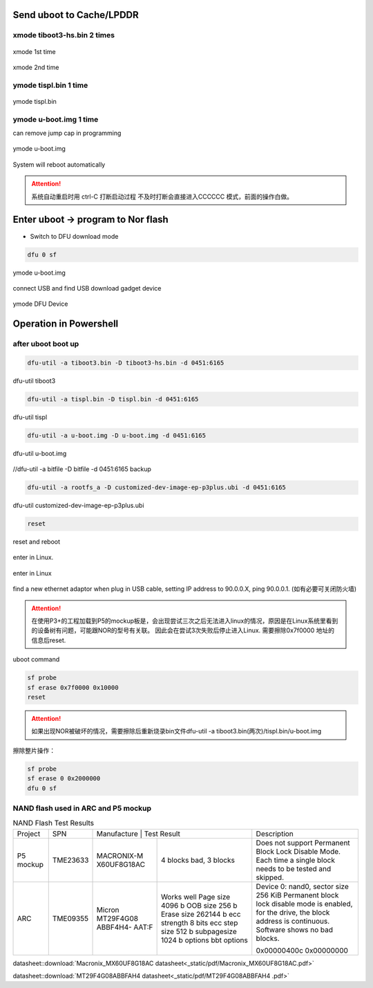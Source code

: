 Send uboot to Cache/LPDDR
------------------------------------------------------------------------------

xmode tiboot3-hs.bin 2 times
******************************

.. _Diagram31:
.. figure:: _static/images/xmode1.png
   :width: 40%
   :align: center
   :alt: pic1
   
   xmode 1st time
   
.. _Diagram32:
.. figure:: _static/images/xmode2.png
   :width: 40%
   :align: center
   :alt: pic1
   
   xmode 2nd time
   
ymode tispl.bin 1 time
**************************

.. _Diagram33:
.. figure:: _static/images/ymode.png
   :width: 40%
   :align: center
   :alt: pic1
   
   ymode tispl.bin


ymode  u-boot.img 1 time
**************************

can remove jump cap in programming

.. _Diagram34:
.. figure:: _static/images/ymode2.png
   :width: 40%
   :align: center
   :alt: pic1
   
   ymode  u-boot.img

System will reboot automatically

.. Attention::

	系统自动重启时用 ctrl-C 打断启动过程 不及时打断会直接进入CCCCCC 模式，前面的操作白做。
	
Enter uboot → program to Nor flash
------------------------------------------------------------------------------

- Switch to DFU download mode

.. code-block:: bash        
		
		dfu 0 sf

.. _Diagram5:
.. figure:: _static/images/Switch_to_DFU.png
   :width: 40%
   :align: center
   :alt: pic1
   
   ymode  u-boot.img
   
connect USB and find USB download gadget device

.. _Diagram35:
.. figure:: _static/images/DFU.png
   :width: 40%
   :align: center
   :alt: pic1
   
   ymode  DFU Device
   
Operation in Powershell
------------------------------------------------------------------------------

after uboot boot up
**************************

.. code-block:: bash        
		
		dfu-util -a tiboot3.bin -D tiboot3-hs.bin -d 0451:6165
		
.. _Diagram36:
.. figure:: _static/images/tiboot3.png
   :width: 40%
   :align: center
   :alt: pic1
   
   dfu-util tiboot3
		
.. code-block:: bash        
		
		dfu-util -a tispl.bin -D tispl.bin -d 0451:6165
		
.. _Diagram37:
.. figure:: _static/images/tispl.png
   :width: 40%
   :align: center
   :alt: pic1
   
   dfu-util tispl
		
.. code-block:: bash        
		
		dfu-util -a u-boot.img -D u-boot.img -d 0451:6165
		
.. _Diagram38:
.. figure:: _static/images/u-boot.png
   :width: 40%
   :align: center
   :alt: pic1
   
   dfu-util u-boot.img

//dfu-util -a bitfile -D bitfile -d 0451:6165 backup

.. code-block:: bash        
		
		dfu-util -a rootfs_a -D customized-dev-image-ep-p3plus.ubi -d 0451:6165
		
.. _Diagram39:
.. figure:: _static/images/customized-dev.png
   :width: 40%
   :align: center
   :alt: pic1
   
   dfu-util customized-dev-image-ep-p3plus.ubi


.. code-block:: bash        
		
		reset

		
.. _Diagram40:
.. figure:: _static/images/reset.png
   :width: 40%
   :align: center
   :alt: pic1
   
   reset and reboot

enter in Linux.

.. _Diagram41:
.. figure:: _static/images/enter_in_Linux.png
   :width: 40%
   :align: center
   :alt: pic1
   
   enter in Linux

find a new ethernet adaptor when plug in USB cable, setting IP address to 90.0.0.X, ping 90.0.0.1. (如有必要可关闭防火墙)


.. raw:: html

	<span style="color: bule;">Congratulation! Linux run successfully.</span>. 


.. Attention::
	在使用P3+的工程加载到P5的mockup板是，会出现尝试三次之后无法进入linux的情况，原因是在Linux系统里看到的设备树有问题，可能跟NOR的型号有关联。	
	因此会在尝试3次失败后停止进入Linux.
	需要擦除0x7f0000 地址的信息后reset.
	
uboot command

.. code-block:: Shell        
		
		sf probe
		sf erase 0x7f0000 0x10000
		reset
		
		
.. Attention::
	如果出现NOR被破坏的情况，需要擦除后重新烧录bin文件dfu-util -a tiboot3.bin(两次)/tispl.bin/u-boot.img

擦除整片操作：

.. code-block:: Shell        
		
	sf probe
	sf erase 0 0x2000000
	dfu 0 sf

NAND flash used in ARC and P5 mockup
**************************************


.. table:: NAND Flash Test Results

    +----------------+------------+------------+-----------------+---------------------------------------------------------------+
    | Project        | SPN        | Manufacture | Test Result    | Description                                                   |
    +----------------+------------+------------+-----------------+---------------------------------------------------------------+
    | P5 mockup      | TME23633   | MACRONIX-M | 4 blocks bad,   | Does not support Permanent Block Lock Disable Mode.           |
    |                |            | X60UF8G18AC| 3 blocks        | Each time a single block needs to be tested and skipped.      |
    +----------------+------------+------------+-----------------+---------------------------------------------------------------+
    | ARC            | TME09355   | Micron     | Works well      | Device 0: nand0, sector size 256 KiB                          |
    |                |            | MT29F4G08  | Page size 4096 b| Permanent block lock disable mode is enabled, for the drive,  |
    |                |            | ABBF4H4-   | OOB size 256 b  | the block address is continuous.                              |
    |                |            | AAT:F      | Erase size      | Software shows no bad blocks.                                 |
    |                |            |            | 262144 b        |                                                               |
    |                |            |            | ecc strength    |                                                               |
    |                |            |            | 8 bits          |                                                               |
    |                |            |            | ecc step size   |                                                               |
    |                |            |            | 512 b           |                                                               |
    |                |            |            | subpagesize     |                                                               |
    |                |            |            | 1024 b          |                                                               |
    |                |            |            | options         | 0x00000400c                                                   |
    |                |            |            | bbt options     | 0x00000000                                                    |
    +----------------+------------+------------+-----------------+---------------------------------------------------------------+
	
.. _example-pdf3:
	
datasheet::download:`Macronix_MX60UF8G18AC datasheet<_static/pdf/Macronix_MX60UF8G18AC.pdf>`

.. _example-pdf4:
	
datasheet::download:`MT29F4G08ABBFAH4 datasheet<_static/pdf/MT29F4G08ABBFAH4 .pdf>`	



.. seealso:: more ref :doc:`/chapter1/section1`。